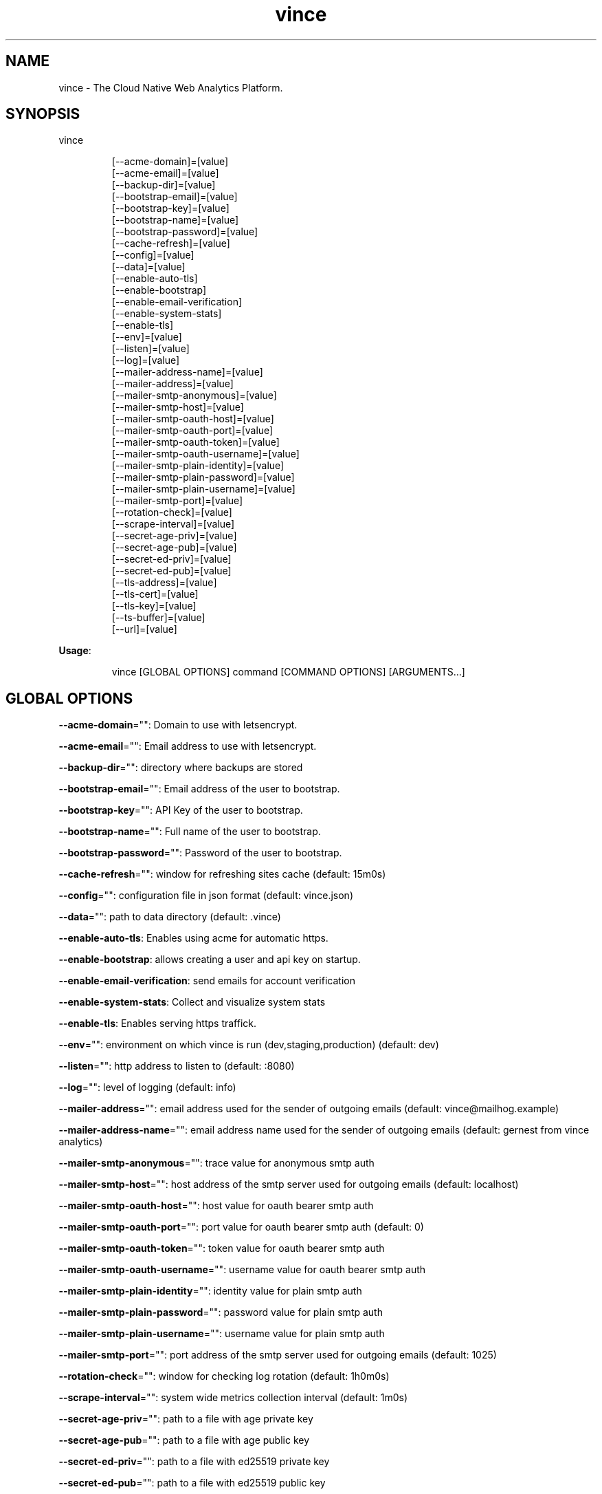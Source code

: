 .nh
.TH vince 8

.SH NAME
.PP
vince - The Cloud Native Web Analytics Platform.


.SH SYNOPSIS
.PP
vince

.PP
.RS

.nf
[--acme-domain]=[value]
[--acme-email]=[value]
[--backup-dir]=[value]
[--bootstrap-email]=[value]
[--bootstrap-key]=[value]
[--bootstrap-name]=[value]
[--bootstrap-password]=[value]
[--cache-refresh]=[value]
[--config]=[value]
[--data]=[value]
[--enable-auto-tls]
[--enable-bootstrap]
[--enable-email-verification]
[--enable-system-stats]
[--enable-tls]
[--env]=[value]
[--listen]=[value]
[--log]=[value]
[--mailer-address-name]=[value]
[--mailer-address]=[value]
[--mailer-smtp-anonymous]=[value]
[--mailer-smtp-host]=[value]
[--mailer-smtp-oauth-host]=[value]
[--mailer-smtp-oauth-port]=[value]
[--mailer-smtp-oauth-token]=[value]
[--mailer-smtp-oauth-username]=[value]
[--mailer-smtp-plain-identity]=[value]
[--mailer-smtp-plain-password]=[value]
[--mailer-smtp-plain-username]=[value]
[--mailer-smtp-port]=[value]
[--rotation-check]=[value]
[--scrape-interval]=[value]
[--secret-age-priv]=[value]
[--secret-age-pub]=[value]
[--secret-ed-priv]=[value]
[--secret-ed-pub]=[value]
[--tls-address]=[value]
[--tls-cert]=[value]
[--tls-key]=[value]
[--ts-buffer]=[value]
[--url]=[value]

.fi
.RE

.PP
\fBUsage\fP:

.PP
.RS

.nf
vince [GLOBAL OPTIONS] command [COMMAND OPTIONS] [ARGUMENTS...]

.fi
.RE


.SH GLOBAL OPTIONS
.PP
\fB--acme-domain\fP="": Domain to use with letsencrypt.

.PP
\fB--acme-email\fP="": Email address to use with letsencrypt.

.PP
\fB--backup-dir\fP="": directory where backups are stored

.PP
\fB--bootstrap-email\fP="": Email address of the user to bootstrap.

.PP
\fB--bootstrap-key\fP="": API Key of the user to bootstrap.

.PP
\fB--bootstrap-name\fP="": Full name of the user to bootstrap.

.PP
\fB--bootstrap-password\fP="": Password of the user to bootstrap.

.PP
\fB--cache-refresh\fP="": window for refreshing sites cache (default: 15m0s)

.PP
\fB--config\fP="": configuration file in json format (default: vince.json)

.PP
\fB--data\fP="": path to data directory (default: .vince)

.PP
\fB--enable-auto-tls\fP: Enables using acme for automatic https.

.PP
\fB--enable-bootstrap\fP: allows creating a user and api key on startup.

.PP
\fB--enable-email-verification\fP: send emails for account verification

.PP
\fB--enable-system-stats\fP: Collect and visualize system stats

.PP
\fB--enable-tls\fP: Enables serving https traffick.

.PP
\fB--env\fP="": environment on which vince is run (dev,staging,production) (default: dev)

.PP
\fB--listen\fP="": http address to listen to (default: :8080)

.PP
\fB--log\fP="": level of logging (default: info)

.PP
\fB--mailer-address\fP="": email address used for the sender of outgoing emails  (default: vince@mailhog.example)

.PP
\fB--mailer-address-name\fP="": email address name  used for the sender of outgoing emails  (default: gernest from vince analytics)

.PP
\fB--mailer-smtp-anonymous\fP="": trace value for anonymous smtp auth

.PP
\fB--mailer-smtp-host\fP="": host address of the smtp server used for outgoing emails (default: localhost)

.PP
\fB--mailer-smtp-oauth-host\fP="": host value for oauth bearer smtp auth

.PP
\fB--mailer-smtp-oauth-port\fP="": port value for oauth bearer smtp auth (default: 0)

.PP
\fB--mailer-smtp-oauth-token\fP="": token value for oauth bearer smtp auth

.PP
\fB--mailer-smtp-oauth-username\fP="": username value for oauth bearer smtp auth

.PP
\fB--mailer-smtp-plain-identity\fP="": identity value for plain smtp auth

.PP
\fB--mailer-smtp-plain-password\fP="": password value for plain smtp auth

.PP
\fB--mailer-smtp-plain-username\fP="": username value for plain smtp auth

.PP
\fB--mailer-smtp-port\fP="": port address of the smtp server used for outgoing emails (default: 1025)

.PP
\fB--rotation-check\fP="": window for checking log rotation (default: 1h0m0s)

.PP
\fB--scrape-interval\fP="": system wide metrics collection interval (default: 1m0s)

.PP
\fB--secret-age-priv\fP="": path to a file with  age private key

.PP
\fB--secret-age-pub\fP="": path to a file with  age public key

.PP
\fB--secret-ed-priv\fP="": path to a file with  ed25519 private key

.PP
\fB--secret-ed-pub\fP="": path to a file with  ed25519 public key

.PP
\fB--tls-address\fP="": https address to listen to. You must provide tls-key and tls-cert or configure auto-tls (default: :8443)

.PP
\fB--tls-cert\fP="": Path to certificate file used for https

.PP
\fB--tls-key\fP="": Path to key file used for https

.PP
\fB--ts-buffer\fP="": window for buffering timeseries in memory before savin them (default: 1m0s)

.PP
\fB--url\fP="": url for the server on which vince is hosted(it shows up on emails)


.SH COMMANDS
.SH config
.PP
generates configurations for vince

.PP
\fB--path\fP="": directory to save configurations (including secrets) (default: .vince)

.SH version
.PP
prints version information
